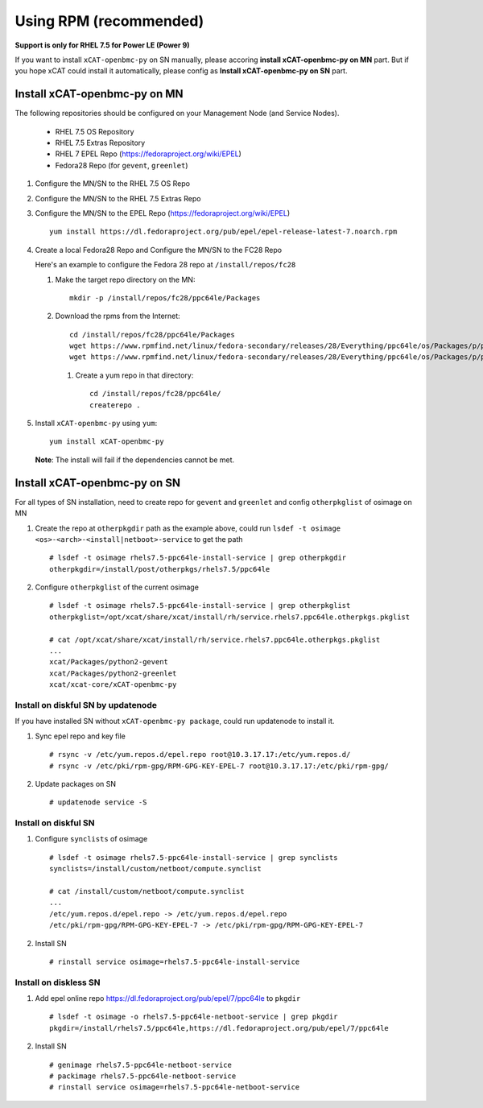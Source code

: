 Using RPM (recommended)
=======================

**Support is only for RHEL 7.5 for Power LE (Power 9)**

If you want to install ``xCAT-openbmc-py`` on SN manually, please accoring **install xCAT-openbmc-py on MN** part. But if you hope xCAT could install it automatically, please config as **Install xCAT-openbmc-py on SN** part.

Install xCAT-openbmc-py on MN
-----------------------------

The following repositories should be configured on your Management Node (and Service Nodes).

   * RHEL 7.5 OS Repository
   * RHEL 7.5 Extras Repository
   * RHEL 7 EPEL Repo (https://fedoraproject.org/wiki/EPEL)
   * Fedora28 Repo (for ``gevent``, ``greenlet``)

#. Configure the MN/SN to the RHEL 7.5 OS Repo

#. Configure the MN/SN to the RHEL 7.5 Extras Repo

#. Configure the MN/SN to the EPEL Repo  (https://fedoraproject.org/wiki/EPEL) ::

    yum install https://dl.fedoraproject.org/pub/epel/epel-release-latest-7.noarch.rpm

#. Create a local Fedora28 Repo and Configure the MN/SN to the FC28 Repo

   Here's  an example to configure the Fedora 28 repo at ``/install/repos/fc28``

   #. Make the target repo directory on the MN: ::

        mkdir -p /install/repos/fc28/ppc64le/Packages

   #. Download the rpms from the Internet: ::

        cd /install/repos/fc28/ppc64le/Packages
        wget https://www.rpmfind.net/linux/fedora-secondary/releases/28/Everything/ppc64le/os/Packages/p/python2-gevent-1.2.2-2.fc28.ppc64le.rpm
        wget https://www.rpmfind.net/linux/fedora-secondary/releases/28/Everything/ppc64le/os/Packages/p/python2-greenlet-0.4.13-2.fc28.ppc64le.rpm

    #. Create a yum repo in that directory: ::

        cd /install/repos/fc28/ppc64le/
        createrepo .

#. Install ``xCAT-openbmc-py`` using ``yum``: ::

      yum install xCAT-openbmc-py

   **Note**: The install will fail if the dependencies cannot be met.

Install xCAT-openbmc-py on SN
-----------------------------

For all types of SN installation, need to create repo for ``gevent`` and ``greenlet`` and config ``otherpkglist`` of osimage on MN

#. Create the repo at ``otherpkgdir`` path as the example above, could run ``lsdef -t osimage <os>-<arch>-<install|netboot>-service`` to get the path ::

    # lsdef -t osimage rhels7.5-ppc64le-install-service | grep otherpkgdir
    otherpkgdir=/install/post/otherpkgs/rhels7.5/ppc64le

#. Configure ``otherpkglist`` of the current osimage ::

    # lsdef -t osimage rhels7.5-ppc64le-install-service | grep otherpkglist
    otherpkglist=/opt/xcat/share/xcat/install/rh/service.rhels7.ppc64le.otherpkgs.pkglist

    # cat /opt/xcat/share/xcat/install/rh/service.rhels7.ppc64le.otherpkgs.pkglist
    ...
    xcat/Packages/python2-gevent
    xcat/Packages/python2-greenlet
    xcat/xcat-core/xCAT-openbmc-py

Install on diskful SN by updatenode
```````````````````````````````````

If you have installed SN without ``xCAT-openbmc-py package``, could run updatenode to install it.

#. Sync epel repo and key file ::

    # rsync -v /etc/yum.repos.d/epel.repo root@10.3.17.17:/etc/yum.repos.d/
    # rsync -v /etc/pki/rpm-gpg/RPM-GPG-KEY-EPEL-7 root@10.3.17.17:/etc/pki/rpm-gpg/

#. Update packages on SN ::

    # updatenode service -S

Install on diskful SN
`````````````````````

#. Configure ``synclists`` of osimage ::

    # lsdef -t osimage rhels7.5-ppc64le-install-service | grep synclists
    synclists=/install/custom/netboot/compute.synclist

    # cat /install/custom/netboot/compute.synclist
    ...
    /etc/yum.repos.d/epel.repo -> /etc/yum.repos.d/epel.repo
    /etc/pki/rpm-gpg/RPM-GPG-KEY-EPEL-7 -> /etc/pki/rpm-gpg/RPM-GPG-KEY-EPEL-7

#. Install SN ::

    # rinstall service osimage=rhels7.5-ppc64le-install-service

Install on diskless SN
``````````````````````

#. Add epel online repo https://dl.fedoraproject.org/pub/epel/7/ppc64le  to ``pkgdir`` ::

    # lsdef -t osimage -o rhels7.5-ppc64le-netboot-service | grep pkgdir
    pkgdir=/install/rhels7.5/ppc64le,https://dl.fedoraproject.org/pub/epel/7/ppc64le

#. Install SN ::

    # genimage rhels7.5-ppc64le-netboot-service
    # packimage rhels7.5-ppc64le-netboot-service
    # rinstall service osimage=rhels7.5-ppc64le-netboot-service


